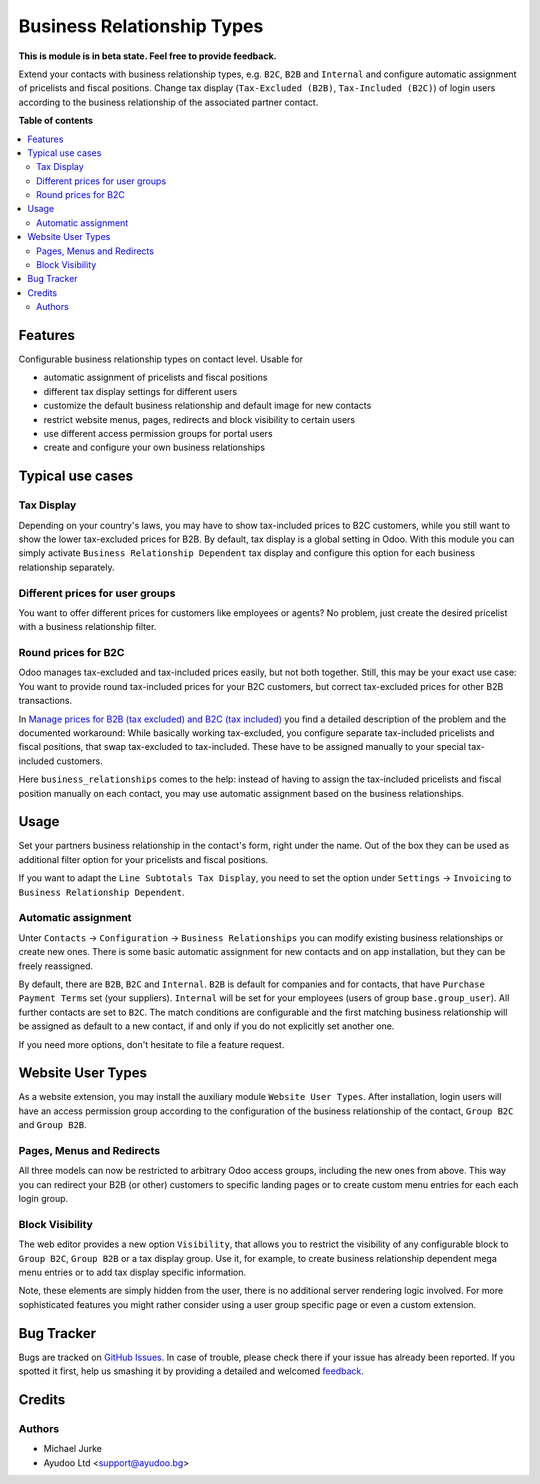 Business Relationship Types
=================================

.. image:: https://img.shields.io/badge/license-LGPL--3-blue.svg
   :target: http://www.gnu.org/licenses/lgpl-3.0-standalone.html
   :alt: License: LGPL-3

**This is module is in beta state. Feel free to provide feedback.**

Extend your contacts with business relationship types, e.g. ``B2C``, ``B2B`` and
``Internal`` and configure automatic assignment of pricelists and fiscal positions.
Change tax display (``Tax-Excluded (B2B)``, ``Tax-Included (B2C)``) of login users
according to the business relationship of the associated partner contact.

**Table of contents**

.. contents::
   :local:


Features
--------

Configurable business relationship types on contact level. Usable for

* automatic assignment of pricelists and fiscal positions
* different tax display settings for different users
* customize the default business relationship and default image for new contacts
* restrict website menus, pages, redirects and block visibility to certain users
* use different access permission groups for portal users
* create and configure your own business relationships


Typical use cases
-----------------

Tax Display
^^^^^^^^^^^

Depending on your country's laws, you may have to show tax-included prices to B2C
customers, while you still want to show the lower tax-excluded prices for B2B.
By default, tax display is a global setting in Odoo. With this module you can simply
activate ``Business Relationship Dependent`` tax display and configure this option for each
business relationship separately.


Different prices for user groups
^^^^^^^^^^^^^^^^^^^^^^^^^^^^^^^^

You want to offer different prices for customers like employees or agents? No problem,
just create the desired pricelist with a business relationship filter.


Round prices for B2C
^^^^^^^^^^^^^^^^^^^^

Odoo manages tax-excluded and tax-included prices easily, but not both together.
Still, this may be your exact use case: You want to provide round tax-included prices
for your B2C customers, but correct tax-excluded prices for other B2B transactions.

In `Manage prices for B2B (tax excluded) and B2C (tax
included) <https://www.odoo.com/documentation/14.0/applications/finance/accounting/taxation/taxes/B2B_B2C.html>`__
you find a detailed description of the problem and the documented workaround: While
basically working tax-excluded, you configure separate tax-included pricelists and
fiscal positions, that swap tax-excluded to tax-included. These have to be assigned
manually to your special tax-included customers.

Here ``business_relationships`` comes to the help: instead of having to assign the
tax-included pricelists and fiscal position manually on each contact, you may use
automatic assignment based on the business relationships.


Usage
-----

Set your partners business relationship in the contact's form, right under the name. Out of
the box they can be used as additional filter option for your pricelists and fiscal
positions.

If you want to adapt the ``Line Subtotals Tax Display``, you need to set the option
under ``Settings`` -> ``Invoicing`` to ``Business Relationship Dependent``.


Automatic assignment
^^^^^^^^^^^^^^^^^^^^

Unter ``Contacts`` -> ``Configuration`` -> ``Business Relationships`` you can modify existing
business relationships or create new ones. There is some basic automatic assignment for new
contacts and on app installation, but they can be freely reassigned.

By default, there are ``B2B``, ``B2C`` and ``Internal``. ``B2B`` is default for
companies and for contacts, that have ``Purchase`` ``Payment Terms`` set (your
suppliers). ``Internal`` will be set for your employees (users of group
``base.group_user``). All further contacts are set to ``B2C``. The match conditions
are configurable and the first matching business relationship will be assigned as default to a
new contact, if and only if you do not explicitly set another one.

If you need more options, don't hesitate to file a feature request.


Website User Types
------------------

As a website extension, you may install the auxiliary module ``Website User Types``.
After installation, login users will have an access permission group according to the
configuration of the business relationship of the contact, ``Group B2C`` and ``Group B2B``.


Pages, Menus and Redirects
^^^^^^^^^^^^^^^^^^^^^^^^^^

All three models can now be restricted to arbitrary Odoo access groups, including the
new ones from above. This way you can redirect your B2B (or other) customers to
specific landing pages or to create custom menu entries for each each login group.


Block Visibility
^^^^^^^^^^^^^^^^

The web editor provides a new option ``Visibility``, that allows you to restrict the
visibility of any configurable block to ``Group B2C``, ``Group B2B`` or a tax display
group. Use it, for example, to create business relationship dependent mega menu entries or to
add tax display specific information.

Note, these elements are simply hidden from the user, there is no additional server
rendering logic involved. For more sophisticated features you might rather consider
using a user group specific page or even a custom extension.


Bug Tracker
-----------

Bugs are tracked on `GitHub Issues <https://github.com/ayudoo/odoo_business_relationships>`_.
In case of trouble, please check there if your issue has already been reported.
If you spotted it first, help us smashing it by providing a detailed and welcomed
`feedback <https://github.com/ayudoo/odoo_business_relationships/issues/new**Steps%20to%20reproduce**%0A-%20...%0A%0A**Current%20behavior**%0A%0A**Expected%20behavior**>`_.

Credits
-------

Authors
^^^^^^^

* Michael Jurke
* Ayudoo Ltd <support@ayudoo.bg>
